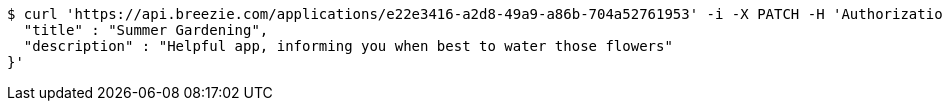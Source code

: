 [source,bash]
----
$ curl 'https://api.breezie.com/applications/e22e3416-a2d8-49a9-a86b-704a52761953' -i -X PATCH -H 'Authorization: Bearer: 0b79bab50daca910b000d4f1a2b675d604257e42' -H 'Content-Type: application/json' -d '{
  "title" : "Summer Gardening",
  "description" : "Helpful app, informing you when best to water those flowers"
}'
----